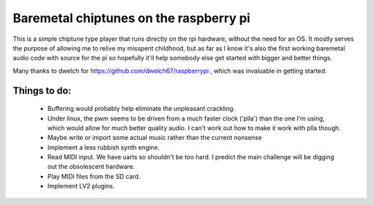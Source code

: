 Baremetal chiptunes on the raspberry pi
=======================================

This is a simple chiptune type player that runs directly on the rpi hardware,
without the need for an OS. It mostly serves the purpose of allowing me to
relive my misspent childhood, but as far as I know it's also the first working
baremetal audio code with source for the pi so hopefully it'll help somebody
else get started with bigger and better things.

Many thanks to dwelch for https://github.com/dwelch67/raspberrypi , which was
invaluable in getting started.

Things to do:
-------------
 * Buffering would probably help eliminate the unpleasant crackling.
 * Under linux, the pwm seems to be driven from a much faster clock ('plla')
   than the one I'm using, which would allow for much better quality audio. I
   can't work out how to make it work with plla though.
 * Maybe write or import some actual music rather than the current nonsense
 * Implement a less rubbish synth engine.
 * Read MIDI input. We have uarts so shouldn't be too hard. I predict the
   main challenge will be digging out the obsolescent hardware.
 * Play MIDI files from the SD card.
 * Implement LV2 plugins.
